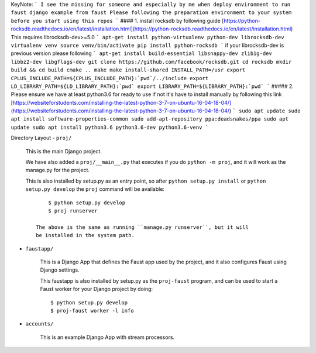 KeyNote:
```
I see the missing for someone and especially by me when deploy environment to run faust django example from faust
Please following the preparation environment to your system before you start using this repos
```
#### 1. install rocksdb by following guide
[https://python-rocksdb.readthedocs.io/en/latest/installation.html](https://python-rocksdb.readthedocs.io/en/latest/installation.html)
This requires librocksdb-dev>=5.0
```
apt-get install python-virtualenv python-dev librocksdb-dev
virtualenv venv
source venv/bin/activate
pip install python-rocksdb
```
if your librocksdb-dev is previous version please following
```
apt-get install build-essential libsnappy-dev zlib1g-dev libbz2-dev libgflags-dev
git clone https://github.com/facebook/rocksdb.git
cd rocksdb
mkdir build && cd build
cmake ..
make
make install-shared INSTALL_PATH=/usr
export CPLUS_INCLUDE_PATH=${CPLUS_INCLUDE_PATH}:`pwd`/../include
export LD_LIBRARY_PATH=${LD_LIBRARY_PATH}:`pwd`
export LIBRARY_PATH=${LIBRARY_PATH}:`pwd`
```
##### 2. Please ensure we have at least python3.6 for ready to use if not it's have to install manually by following this link
[https://websiteforstudents.com/installing-the-latest-python-3-7-on-ubuntu-16-04-18-04/](https://websiteforstudents.com/installing-the-latest-python-3-7-on-ubuntu-16-04-18-04/)
```
sudo apt update
sudo apt install software-properties-common
sudo add-apt-repository ppa:deadsnakes/ppa
sudo apt update
sudo apt install python3.6 python3.6-dev python3.6-venv
```

Directory Layout
- ``proj/``

  This is the main Django project.

  We have also added a ``proj/__main__.py`` that executes if you do
  ``python -m proj``, and it will work as the manage.py for the project.

  This is also installed by setup.py as an entry point, so after
  ``python setup.py install`` or ``python setup.py develop`` the
  ``proj`` command will be available::

        $ python setup.py develop
        $ proj runserver

    The above is the same as running ``manage.py runserver``, but it will
    be installed in the system path.

- ``faustapp/``

    This is a Django App that defines the Faust app used by the project,
    and it also configures Faust using Django settings.

    This faustapp is also installed by setup.py as the ``proj-faust`` program,
    and can be used to start a Faust worker for your Django project by doing::

        $ python setup.py develop
        $ proj-faust worker -l info

- ``accounts/``

    This is an example Django App with stream processors.
